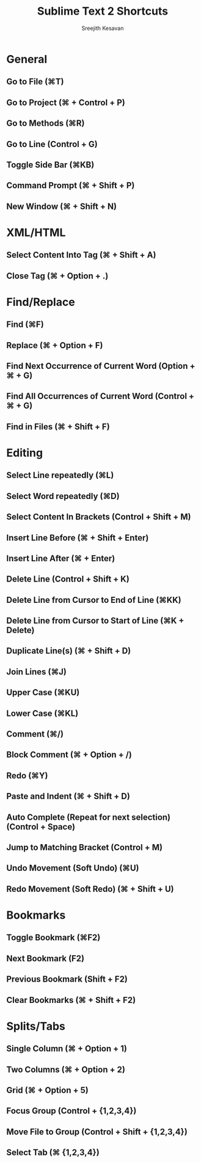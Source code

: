 #+TITLE: Sublime Text 2 Shortcuts
#+AUTHOR: Sreejith Kesavan
#+ROOT: Sublime Text 2


* General
** Go to File (⌘T)
** Go to Project (⌘ + Control + P)
** Go to Methods (⌘R)
** Go to Line (Control + G)
** Toggle Side Bar (⌘KB)
** Command Prompt (⌘ + Shift + P)
** New Window (⌘ + Shift + N)

* XML/HTML
** Select Content Into Tag (⌘ + Shift + A)
** Close Tag (⌘ + Option + .)

* Find/Replace
** Find (⌘F)
** Replace (⌘ + Option + F)
** Find Next Occurrence of Current Word (Option + ⌘ + G)
** Find All Occurr­ences of Current Word (Control + ⌘ + G)
** Find in Files (⌘ + Shift + F)

* Editing
** Select Line repea­tedly (⌘L)
** Select Word repea­tedly (⌘D)
** Select Content In Brackets (Control + Shift + M)
** Insert Line Before (⌘ + Shift + Enter)
** Insert Line After (⌘ + Enter)
** Delete Line (Control + Shift + K)
** Delete Line from Cursor to End of Line (⌘KK)
** Delete Line from Cursor to Start of Line (⌘K + Delete)
** Duplicate Line(s) (⌘ + Shift + D)
** Join Lines (⌘J)
** Upper Case (⌘KU)
** Lower Case (⌘KL)
** Comment (⌘/)
** Block Comment (⌘ + Option + /)
** Redo (⌘Y)
** Paste and Indent (⌘ + Shift + D)
** Auto Complete (Repeat for next selection) (Control + Space)
** Jump to Matching Bracket (Control + M)
** Undo Movement (Soft Undo) (⌘U)
** Redo Movement (Soft Redo) (⌘ + Shift + U)

* Bookmarks
** Toggle Bookmark (⌘F2)
** Next Bookmark (F2)
** Previous Bookmark (Shift + F2)
** Clear Bookmarks (⌘ + Shift + F2)

* Splits/Tabs
** Single Column (⌘ + Option + 1)
** Two Columns (⌘ + Option + 2)
** Grid (⌘ + Option + 5)
** Focus Group (Control + {1,2,3,4})
** Move File to Group (Control + Shift + {1,2,3,4})
** Select Tab (⌘ {1,2,3,4})